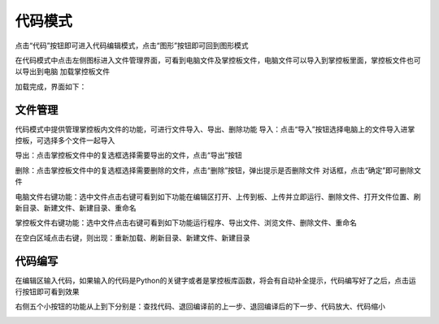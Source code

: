 代码模式
====================


点击“代码”按钮即可进入代码编辑模式，点击“图形”按钮即可回到图形模式

.. image:: /images/mPython_new/mPython_4_40.png
    :width: 500px

.. image:: /images/mPython_new/mPython_4_41.png
    :width: 500px

在代码模式中点击左侧图标进入文件管理界面，可看到电脑文件及掌控板文件，电脑文件可以导入到掌控板里面，掌控板文件也可以导出到电脑
加载掌控板文件

.. image:: /images/mPython_new/mPython_4_42.png
    :width: 500px

加载完成，界面如下：

.. image:: /images/mPython_new/mPython_4_43.png
    :width: 500px

文件管理
````````

代码模式中提供管理掌控板内文件的功能，可进行文件导入、导出、删除功能
导入：点击“导入”按钮选择电脑上的文件导入进掌控板，可选择多个文件一起导入

.. image:: /images/mPython_new/mPython_4_44.png
    :width: 500px

导出：点击掌控板文件中的复选框选择需要导出的文件，点击“导出”按钮

.. image:: /images/mPython_new/mPython_4_45.png
    :width: 500px

删除：点击掌控板文件中的复选框选择需要删除的文件，点击“删除”按钮，弹出提示是否删除文件 对话框，点击“确定”即可删除文件

.. image:: /images/mPython_new/mPython_4_46.png
    :width: 500px

电脑文件右键功能：选中文件点击右键可看到如下功能在编辑区打开、上传到板、上传并立即运行、删除文件、打开文件位置、刷新目录、新建文件、新建目录、重命名

.. image:: /images/mPython_new/mPython_4_47.png
    :width: 500px

掌控板文件右键功能：选中文件点击右键可看到如下功能运行程序、导出文件、浏览文件、删除文件、重命名

.. image:: /images/mPython_new/mPython_4_48.png
    :width: 500px

在空白区域点击右键，则出现：重新加载、刷新目录、新建文件、新建目录

.. image:: /images/mPython_new/mPython_4_49.png
    :width: 500px

代码编写
````````

在编辑区输入代码，如果输入的代码是Python的关键字或者是掌控板库函数，将会有自动补全提示，代码编写好了之后，点击运行按钮即可看到效果

.. image:: /images/mPython_new/mPython_4_50.png
    :width: 500px

右侧五个小按钮的功能从上到下分别是：查找代码、退回编译前的上一步、退回编译后的下一步、代码放大、代码缩小

.. image:: /images/mPython_new/mPython_4_51.png
    :width: 500px